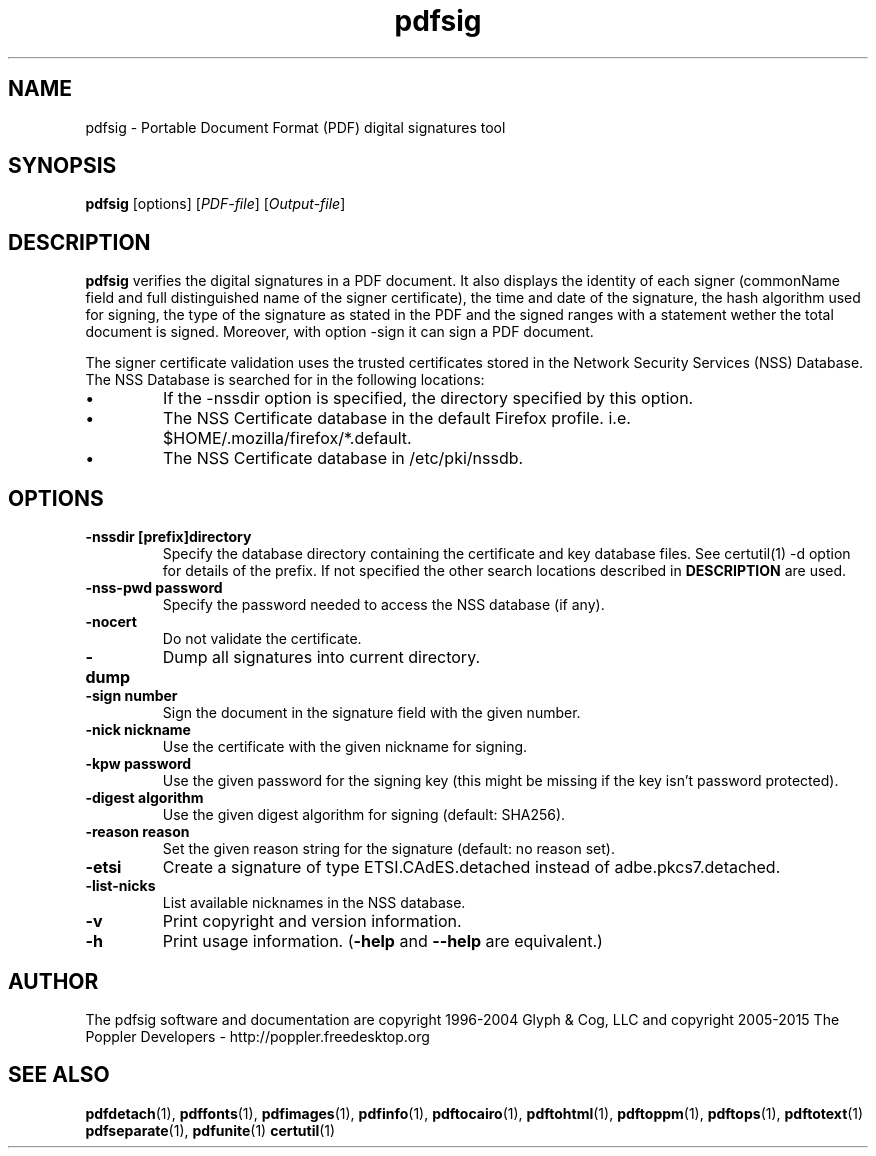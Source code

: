 .\" Copyright 2011 The Poppler Developers - http://poppler.freedesktop.org
.TH pdfsig 1 "28 October 2015"
.SH NAME
pdfsig \- Portable Document Format (PDF) digital signatures tool
.SH SYNOPSIS
.B pdfsig
[options]
.RI [ PDF-file ]
.RI [ Output-file ]
.SH DESCRIPTION
.B pdfsig
verifies the digital signatures in a PDF document.
It also displays the identity of each signer
(commonName field and full distinguished name of the signer certificate),
the time and date of the signature, the hash algorithm used for signing,
the type of the signature as stated in the PDF and
the signed ranges with a statement wether the total document is signed.
Moreover, with option -sign it can sign a PDF document.
.PP
The signer certificate validation uses the trusted certificates stored in the
Network Security Services (NSS) Database. The NSS Database is searched for in the following locations:
.IP \(bu
If the \-nssdir option is specified, the directory specified by this option.
.IP \(bu
The NSS Certificate database in the default Firefox profile. i.e. $HOME/.mozilla/firefox/*.default.
.IP \(bu
The NSS Certificate database in /etc/pki/nssdb.
.SH OPTIONS
.TP
.B \-nssdir "[prefix]directory"
Specify the database directory containing the certificate and key
database files. See certutil(1) -d option for details of the
prefix. If not specified the other search locations described in
.B DESCRIPTION
are used.
.TP
.B \-nss-pwd "password"
Specify the password needed to access the NSS database (if any).
.TP
.B \-nocert
Do not validate the certificate.
.TP
.B \-dump
Dump all signatures into current directory.
.TP
.B \-sign " number"
Sign the document in the signature field with the given number.
.TP
.B \-nick " nickname"
Use the certificate with the given nickname for signing.
.TP
.B \-kpw " password"
Use the given password for the signing key
(this might be missing if the key isn't password protected).
.TP
.B \-digest " algorithm"
Use the given digest algorithm for signing (default: SHA256).
.TP
.B \-reason " reason"
Set the given reason string for the signature (default: no reason set).
.TP
.B \-etsi
Create a signature of type ETSI.CAdES.detached instead of adbe.pkcs7.detached.
.TP
.B \-list-nicks
List available nicknames in the NSS database.
.TP
.B \-v
Print copyright and version information.
.TP
.B \-h
Print usage information.
.RB ( \-help
and
.B \-\-help
are equivalent.)
.SH AUTHOR
The pdfsig software and documentation are copyright 1996-2004 Glyph & Cog, LLC
and copyright 2005-2015 The Poppler Developers - http://poppler.freedesktop.org
.SH "SEE ALSO"
.BR pdfdetach (1),
.BR pdffonts (1),
.BR pdfimages (1),
.BR pdfinfo (1),
.BR pdftocairo (1),
.BR pdftohtml (1),
.BR pdftoppm (1),
.BR pdftops (1),
.BR pdftotext (1)
.BR pdfseparate (1),
.BR pdfunite (1)
.BR certutil (1)
